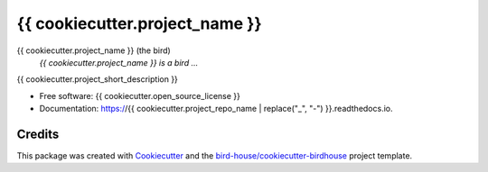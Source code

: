 {{ cookiecutter.project_name }}
===============================

.. image:: https://img.shields.io/badge/docs-latest-brightgreen.svg
   :target: http://{{ cookiecutter.project_repo_name }}.readthedocs.io/en/latest/?badge=latest
   :alt: Documentation Status

.. image:: https://travis-ci.org/{{ cookiecutter.github_username }}/{{ cookiecutter.project_repo_name }}.svg?branch=master
   :target: https://travis-ci.org/{{ cookiecutter.github_username }}/{{ cookiecutter.project_repo_name }}
   :alt: Travis Build

.. image:: https://img.shields.io/github/license/{{ cookiecutter.github_username }}/{{ cookiecutter.project_repo_name }}.svg
    :target: https://github.com/{{ cookiecutter.github_username }}/{{ cookiecutter.project_repo_name }}/blob/master/LICENSE.txt
    :alt: GitHub license

.. image:: https://badges.gitter.im/bird-house/birdhouse.svg
    :target: https://gitter.im/bird-house/birdhouse?utm_source=badge&utm_medium=badge&utm_campaign=pr-badge&utm_content=badge
    :alt: Join the chat at https://gitter.im/bird-house/birdhouse


{{ cookiecutter.project_name }} (the bird)
  *{{ cookiecutter.project_name }} is a bird ...*

{{ cookiecutter.project_short_description }}

* Free software: {{ cookiecutter.open_source_license }}
* Documentation: https://{{ cookiecutter.project_repo_name | replace("_", "-") }}.readthedocs.io.

Credits
-------

This package was created with Cookiecutter_ and the `bird-house/cookiecutter-birdhouse`_ project template.

.. _Cookiecutter: https://github.com/audreyr/cookiecutter
.. _`bird-house/cookiecutter-birdhouse`: https://github.com/bird-house/cookiecutter-birdhouse

